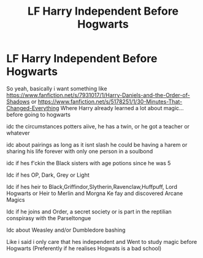 #+TITLE: LF Harry Independent Before Hogwarts

* LF Harry Independent Before Hogwarts
:PROPERTIES:
:Author: Adrianix123
:Score: 13
:DateUnix: 1610390723.0
:DateShort: 2021-Jan-11
:FlairText: Request
:END:
So yeah, basically i want something like [[https://www.fanfiction.net/s/7931017/1/Harry-Daniels-and-the-Order-of-Shadows]] or [[https://www.fanfiction.net/s/5178251/1/30-Minutes-That-Changed-Everything]] Where Harry already learned a lot about magic... before going to hogwarts

idc the circumstances potters aiive, he has a twin, or he got a teacher or whatever

idc about pairings as long as it isnt slash he could be having a harem or sharing his life forever with only one person in a soulbond

idc if hes f'ckin the Black sisters with age potions since he was 5

Idc if hes OP, Dark, Grey or Light

Idc if hes heir to Black,Griffindor,Slytherin,Ravenclaw,Huffpuff, Lord Hogwarts or Heir to Merlin and Morgna Ke fay and discovered Arcane Magics

Idc if he joins and Order, a secret society or is part in the reptilian conspirasy with the Parseltongue

Idc about Weasley and/or Dumbledore bashing

Like i said i only care that hes independent and Went to study magic before Hogwarts (Preferently if he realises Hogwats is a bad school)


